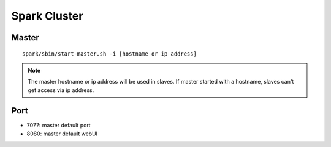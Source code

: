 Spark Cluster
===============================================================================

Master
-------------------------------------------------------------------------------

::

   spark/sbin/start-master.sh -i [hostname or ip address]

.. note:: The master hostname or ip address will be used in slaves. If master
          started with a hostname, slaves can't get access via ip address.

Port
--------------------------------------------------------------------------------

* 7077: master default port
* 8080: master default webUI


